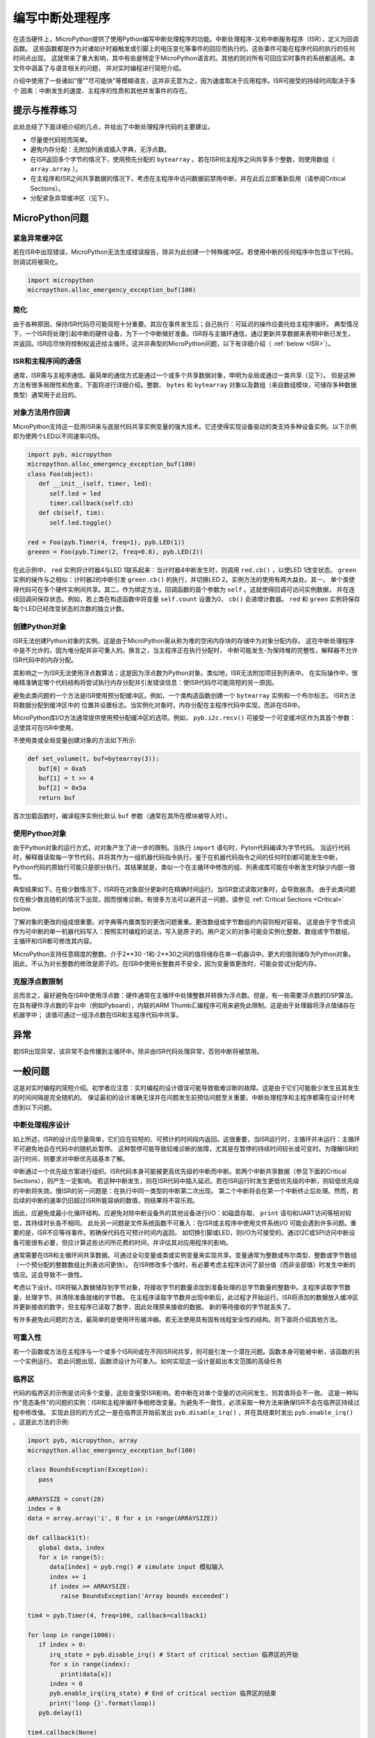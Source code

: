 .. _isr_rules:

编写中断处理程序
==========================

在适当硬件上，MicroPython提供了使用Python编写中断处理程序的功能。中断处理程序-又称中断服务程序（ISR），定义为回调函数。
这些函数都是作为对诸如计时器触发或引脚上的电压变化等事件的回应而执行的。这些事件可能在程序代码的执行的任何时间点出现。
这就带来了重大影响，其中有些是特定于MicroPython语言的。其他的则对所有可回应实时事件的系统都适用。本文件中涵盖了与语言相关的问题，
并对实时编程进行简短介绍。

介绍中使用了一些诸如"慢""尽可能快"等模糊语言，这并非无意为之，因为速度取决于应用程序。ISR可接受的持续时间取决于多个
因素：中断发生的速度、主程序的性质和其他并发事件的存在。

提示与推荐练习
------------------------------

此处总结了下面详细介绍的几点，并给出了中断处理程序代码的主要建议。

* 尽量使代码短而简单。
* 避免内存分配：无附加列表或插入字典，无浮点数。
* 在ISR返回多个字节的情况下，使用预先分配的 ``bytearray`` 。若在ISR何主程序之间共享多个整数，则使用数组（ ``array.array`` ）。
* 在主程序和ISR之间共享数据的情况下，考虑在主程序中访问数据前禁用中断，并在此后立即重新启用（请参阅Critical Sections）。
* 分配紧急异常缓冲区（见下）。


MicroPython问题
------------------

紧急异常缓冲区
~~~~~~~~~~~~~~~~~~~~~~~~~~~~~~

若在ISR中出现错误，MicroPython无法生成错误报告，除非为此创建一个特殊缓冲区。若使用中断的任何程序中包含以下代码，则调试将被简化。

.. code:: python

    import micropython
    micropython.alloc_emergency_exception_buf(100)

简化
~~~~~~~~~~

由于各种原因，保持ISR代码尽可能简短十分重要。其应在事件发生后；自己执行：可延迟的操作应委托给主程序循环。
典型情况下，一个ISR将处理引起中断的硬件设备，为下一个中断做好准备。ISR将与主循环通信，通过更新共享数据来表明中断已发生，
并返回。ISR应尽快将控制权返还给主循环。这并非典型的MicroPython问题，以下有详细介绍（ :ref:`below <ISR>`）。

ISR和主程序间的通信
~~~~~~~~~~~~~~~~~~~~~~~~~~~~~~~~~~~~~~~~~~~~~~~~~

通常，ISR需与主程序通信。最简单的通信方式是通过一个或多个共享数据对象，申明为全局或通过一类共享（见下）。
但是这种方法有很多局限性和危害，下面将进行详细介绍。整数、 ``bytes`` 和 ``bytearray`` 对象以及数组（来自数组模块，可储存多种数据类型）通常用于此目的。

对象方法用作回调
~~~~~~~~~~~~~~~~~~~~~~~~~~~~~~~~~~~~~~

MicroPython支持这一启用ISR来与底层代码共享实例变量的强大技术。它还使得实现设备驱动的类支持多种设备实例。以下示例即为使两个LED以不同速率闪烁。

.. code:: python

    import pyb, micropython
    micropython.alloc_emergency_exception_buf(100)
    class Foo(object):
       def __init__(self, timer, led):
          self.led = led
          timer.callback(self.cb)
       def cb(self, tim):
          self.led.toggle()

    red = Foo(pyb.Timer(4, freq=1), pyb.LED(1))
    greeen = Foo(pyb.Timer(2, freq=0.8), pyb.LED(2))

在此示例中， ``red`` 实例将计时器4与LED 1联系起来：当计时器4中断发生时，则调用 ``red.cb()`` ，以使LED 1改变状态。
``green`` 实例的操作与之相似：计时器2的中断引发 ``green.cb()`` 的执行，并切换LED 2。实例方法的使用有两大益处。其一，
单个类使得代码可在多个硬件实例间共享。其二，作为绑定方法，回调函数的首个参数为 ``self`` 。这就使得回调可访问实例数据，
并在连续回调间保存状态。例如，若上类在构造函数中将变量 ``self.count``
设置为0， ``cb()`` 会递增计数器。 ``red`` 和 ``green`` 实例将保存每个LED已经改变状态的次数的独立计数。

创建Python对象
~~~~~~~~~~~~~~~~~~~~~~~~~~

ISR无法创建Python对象的实例。这是由于MicroPython需从称为堆的空闲内存块的存储中为对象分配内存。
这在中断处理程序中是不允许的，因为堆分配并非可重入的。换言之，当主程序正在执行分配时，
中断可能发生-为保持堆的完整性，解释器不允许ISR代码中的内存分配。

其影响之一为ISR无法使用浮点数算法；这是因为浮点数为Python对象。类似地，ISR无法附加项目到列表中。
在实际操作中，很难精准确定哪个代码结构将尝试执行内存分配并引发错误信息：使ISR代码尽可能简短的另一原因。

避免此类问题的一个方法是ISR使用预分配缓冲区。例如，一个类构造函数创建一个 ``bytearray`` 实例和一个布尔标志。
ISR方法将数据分配到缓冲区中的 位置并设置标志。当实例化对象时，内存分配在主程序代码中实现，而非在ISR中。

MicroPython库I/O方法通常提供使用预分配缓冲区的选项。例如， ``pyb.i2c.recv()`` 可接受一个可变缓冲区作为其首个参数：这使其可在ISR中使用。

不使用类或全局变量创建对象的方法如下所示:

.. code:: python

    def set_volume(t, buf=bytearray(3)):
       buf[0] = 0xa5
       buf[1] = t >> 4
       buf[2] = 0x5a
       return buf

首次加载函数时，编译程序实例化默认 ``buf`` 参数（通常在其所在模块被导入时）。

使用Python对象
~~~~~~~~~~~~~~~~~~~~~

由于Python对象的运行方式，对对象产生了进一步的限制。当执行 ``import`` 语句时，Pyton代码编译为字节代码。
当运行代码时，解释器读取每一字节代码，并将其作为一组机器代码指令执行。鉴于在机器代码指令之间的任何时刻都可能发生中断，
Python代码的原始行可能只是部分执行。其结果就是，类似一个在主循环中修改的组、列表或库可能在中断发生时缺少内部一致性。

典型结果如下。在极少数情况下，ISR将在对象部分更新时在精确时间运行。当ISR尝试读取对象时，会导致崩溃。
由于此类问题仅在极少数且随机的情况下出现，因而很难诊断。有很多方法可以避开这一问题，请参见
:ref:`Critical Sections <Critical>` below.

了解对象的更改的组成很重要。对字典等内置类型的更改问题重重。更改数组或字节数组的内容则相对容易。
这是由于字节或词作为可中断的单一机器代码写入：按照实时编程的说法，写入是原子的。用户定义的对象可能会实例化整数、数组或字节数组，
主循环和ISR都可修改其内容。

MicroPython支持任意精度的整数。介于2**30 -1和-2**30之间的值将储存在单一机器词中。更大的值则储存为Python对象。
因此，不认为对长整数的修改是原子的。在ISR中使用长整数并不安全，因为变量值更改时，可能会尝试分配内存。

克服浮点数限制
~~~~~~~~~~~~~~~~~~~~~~~~~~~~~~~

总而言之，最好避免在ISR中使用浮点数：硬件通常在主循环中处理整数并转换为浮点数。但是，有一些需要浮点数的DSP算法。
在具有硬件浮点数的平台中（例如Pyboard），内联的ARM Thumb汇编程序可用来避免此限制。这是由于处理器将浮点值储存在机器字中；
该值可通过一组浮点数在ISR和主程序代码中共享。

异常
----------

若ISR出现异常，该异常不会传播到主循环中。除非由ISR代码处理异常，否则中断将被禁用。

一般问题
--------------

这是对实时编程的简短介绍。初学者应注意：实时编程的设计错误可能导致极难诊断的故障。这是由于它们可能极少发生且其发生的时间间隔是完全随机的。
保证最初的设计准确无误并在问题发生前预估问题至关重要。中断处理程序和主程序都需在设计时考虑到以下问题。

.. _ISR:

中断处理程序设计
~~~~~~~~~~~~~~~~~~~~~~~~

如上所述，ISR的设计应尽量简单，它们应在较短的、可预计的时间段内返回。这很重要，当ISR运行时，主循环并未运行：主循环不可避免地会在代码中的随机处暂停。
这种暂停可能导致较难诊断的故障，尤其是在暂停的持续时间较长或可变时。为理解ISR的运行时间，则要求对中断优先级基本了解。

中断通过一个优先级方案进行组织。ISR代码本身可能被更高优先级的中断而中断。若两个中断共享数据（参见下面的Critical Sections），则产生一定影响。
若这种中断发生，则在ISR代码中插入延迟。若在ISR运行时发生更低优先级的中断，则较低优先级的中断将失效。慢ISR的另一问题是：在执行中同一类型的中断第二次出现。
第二个中断将会在第一个中断终止后处理。然而，若后续的中断的速率仍旧超过ISR所能容纳的数值，则结果将不容乐观。

因此，应避免或最小化循环结构。应避免对除中断设备外的其他设备进行I/O：如磁盘存取、 ``print`` 语句和UART访问等相对较低，其持续时长各不相同。
此处另一问题是文件系统函数不可重入：在ISR或主程序中使用文件系统I/O 可能会遇到许多问题。重要的是，ISR不应等待事件。若确保代码在可预计时间内返回，
如切换引脚或LED，则I/O为可接受的。通过I2C或SPI访问中断设备可能很有必要，但应计算这些访问所花费的时间，并评估其对应用程序的影响。

通常需要在ISR和主循环间共享数据。可通过全句变量或类或实例变量来实现共享。变量通常为整数或布尔类型、整数或字节数组（一个预分配的整数数组比列表访问更快）。
在ISR修改多个值时，有必要考虑主程序访问了部分值（而非全部值）时发生中断的情况。这会导致不一致性。

考虑以下设计。ISR将输入数据储存到字节对象，将接收字节的数量添加到准备处理的总字节数量的整数中。主程序读取字节数量，处理字节，并清除准备就绪的字节数。
在主程序读取字节数并出现中断后，此过程才开始运行。ISR将添加的数据放入缓冲区并更新接收的数字，但主程序已读取了数字，因此处理原来接收的数据。
新的等待接收的字节就丢失了。

有许多避免此问题的方法，最简单的是使用环形缓冲器。若无法使用具有固有线程安全性的结构，则下面将介绍其他方法。

可重入性
~~~~~~~~~~

若一个函数或方法在主程序与一个或多个ISR间或在不同ISR间共享，则可能引发一个潜在问题。函数本身可能被中断，该函数的另一个实例运行。
若此问题出现，函数须设计为可重入。如何实现这一设计是超出本文范围的高级任务

.. _Critical:

临界区
~~~~~~~~~~~~~~~~~

代码的临界区的示例是访问多个变量，这些变量受ISR影响。若中断在对单个变量的访问间发生，则其值将会不一致。
这是一种叫作"竞态条件"的问题的实例：ISR和主程序循环争相修改变量。为避免不一致性，必须采取一种方法来确保ISR不会在临界区持续过程中修改值。
实现此目的的方式之一是在临界区开始前发出 ``pyb.disable_irq()`` ，并在其结束时发出 ``pyb.enable_irq()`` 。这是此方法的示例:

.. code:: python

    import pyb, micropython, array
    micropython.alloc_emergency_exception_buf(100)

    class BoundsException(Exception):
       pass

    ARRAYSIZE = const(20)
    index = 0
    data = array.array('i', 0 for x in range(ARRAYSIZE))

    def callback1(t):
       global data, index
       for x in range(5):
          data[index] = pyb.rng() # simulate input 模拟输入
          index += 1
          if index >= ARRAYSIZE:
             raise BoundsException('Array bounds exceeded')

    tim4 = pyb.Timer(4, freq=100, callback=callback1)

    for loop in range(1000):
       if index > 0:
          irq_state = pyb.disable_irq() # Start of critical section 临界区的开始
          for x in range(index):
             print(data[x])
          index = 0
          pyb.enable_irq(irq_state) # End of critical section 临界区的结束
          print('loop {}'.format(loop))
       pyb.delay(1)

    tim4.callback(None)

临界区可包含一行代码和一个变量。思考以下的代码碎片。

.. code:: python

    count = 0
    def cb(): # An interrupt callback 一个中断回调
       count +=1
    def main():
       # Code to set up the interrupt callback omitted 设置省略的中断回调的代码
       while True:
          count += 1

此示例说明了故障的潜在原因。主循环中的 ``count += 1`` 行携带了一个称为"读-修改-写"的特定的竞态条件问题。这是实时系统中故障的典型原因。
在主循环中，读取 ``t.counter`` 值，将其增加1，并写回。在少数情况下，中断发生在读取后、写入前。中断更改 ``t.counter`` ，但其改变在ISR返回时被主循环覆盖。
在实时系统中，这可能会导致极少的、难以预测的故障。

如上所述，若在主代码中修改了Python内置类型的实例或在ISR中访问实例，则应多加注意。执行更改的代码应被视为临界区，以确保ISR运行时实例处于有效状态。

若在不同ISR间共享数据集，则应特别注意。此处的问题在于较低优先级的中断部分地更新了共享数据时，较高优先级的中断可能在此时发生。
处理这种情况是超出本文范围的高级任务，但下面的互斥对象有时可使用。

在临界区间内禁用中断是常用也是最简单的方法，但是其禁用了所有中断，甚至包括并不会引发问题的中断。通常我不希望长时间禁用中断。
在计时器中断的情况下，其将可变性引入到回调发生的时刻。在设备中断时，其可导致设备服务太晚，可能会丢失数据或使设备硬件出现超限错误。
如ISR，主代码中的临界区的持续时长应较短且可预测。

处理临界区（彻底减少禁用中断的时间）的一个方法是使用名为"互斥体"的对象（得名于互相排斥的概念）。主程序在运行临界区前螺钉互斥体，
并在结束时解锁。ISR测试互斥体是否锁定。若锁定，则其避开临界区并返回。此设计的难题在于，在访问临界变量被拒绝时，如何定义ISR应做出的行为。
此处提供互斥体的简单示例：
`here <https://github.com/peterhinch/micropython-samples.git>`_。注意：互斥体代码禁用了中断，但其禁用仅限于8个机器指令期间。
此方法的优点是几乎不影响其他其他中断。

中断和REPL
~~~~~~~~~~~~~~~~~~~~~~~

中断处理程序（如与计时器相关的中断处理程序）可在程序结束后继续运行。这可能会产生意想不到的结果，在此种情况下，您可能期望引发回调的对象已超出范围。
例如在Pyboard中:

.. code:: python

    def bar():
       foo = pyb.Timer(2, freq=4, callback=lambda t: print('.', end=''))

    bar()

此代码将持续运行，除非计时器被显式禁用或使用 ``ctrl D`` 重置板。
